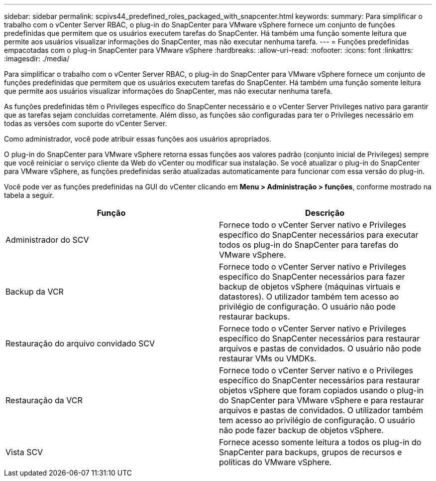 ---
sidebar: sidebar 
permalink: scpivs44_predefined_roles_packaged_with_snapcenter.html 
keywords:  
summary: Para simplificar o trabalho com o vCenter Server RBAC, o plug-in do SnapCenter para VMware vSphere fornece um conjunto de funções predefinidas que permitem que os usuários executem tarefas do SnapCenter. Há também uma função somente leitura que permite aos usuários visualizar informações do SnapCenter, mas não executar nenhuma tarefa. 
---
= Funções predefinidas empacotadas com o plug-in SnapCenter para VMware vSphere
:hardbreaks:
:allow-uri-read: 
:nofooter: 
:icons: font
:linkattrs: 
:imagesdir: ./media/


[role="lead"]
Para simplificar o trabalho com o vCenter Server RBAC, o plug-in do SnapCenter para VMware vSphere fornece um conjunto de funções predefinidas que permitem que os usuários executem tarefas do SnapCenter. Há também uma função somente leitura que permite aos usuários visualizar informações do SnapCenter, mas não executar nenhuma tarefa.

As funções predefinidas têm o Privileges específico do SnapCenter necessário e o vCenter Server Privileges nativo para garantir que as tarefas sejam concluídas corretamente. Além disso, as funções são configuradas para ter o Privileges necessário em todas as versões com suporte do vCenter Server.

Como administrador, você pode atribuir essas funções aos usuários apropriados.

O plug-in do SnapCenter para VMware vSphere retorna essas funções aos valores padrão (conjunto inicial de Privileges) sempre que você reiniciar o serviço cliente da Web do vCenter ou modificar sua instalação. Se você atualizar o plug-in do SnapCenter para VMware vSphere, as funções predefinidas serão atualizadas automaticamente para funcionar com essa versão do plug-in.

Você pode ver as funções predefinidas na GUI do vCenter clicando em *Menu > Administração > funções*, conforme mostrado na tabela a seguir.

|===
| Função | Descrição 


| Administrador do SCV | Fornece todo o vCenter Server nativo e Privileges específico do SnapCenter necessários para executar todos os plug-in do SnapCenter para tarefas do VMware vSphere. 


| Backup da VCR | Fornece todo o vCenter Server nativo e Privileges específico do SnapCenter necessários para fazer backup de objetos vSphere (máquinas virtuais e datastores). O utilizador também tem acesso ao privilégio de configuração. O usuário não pode restaurar backups. 


| Restauração do arquivo convidado SCV | Fornece todo o vCenter Server nativo e Privileges específico do SnapCenter necessários para restaurar arquivos e pastas de convidados. O usuário não pode restaurar VMs ou VMDKs. 


| Restauração da VCR | Fornece todo o vCenter Server nativo e o Privileges específico do SnapCenter necessários para restaurar objetos vSphere que foram copiados usando o plug-in do SnapCenter para VMware vSphere e para restaurar arquivos e pastas de convidados. O utilizador também tem acesso ao privilégio de configuração. O usuário não pode fazer backup de objetos vSphere. 


| Vista SCV | Fornece acesso somente leitura a todos os plug-in do SnapCenter para backups, grupos de recursos e políticas do VMware vSphere. 
|===